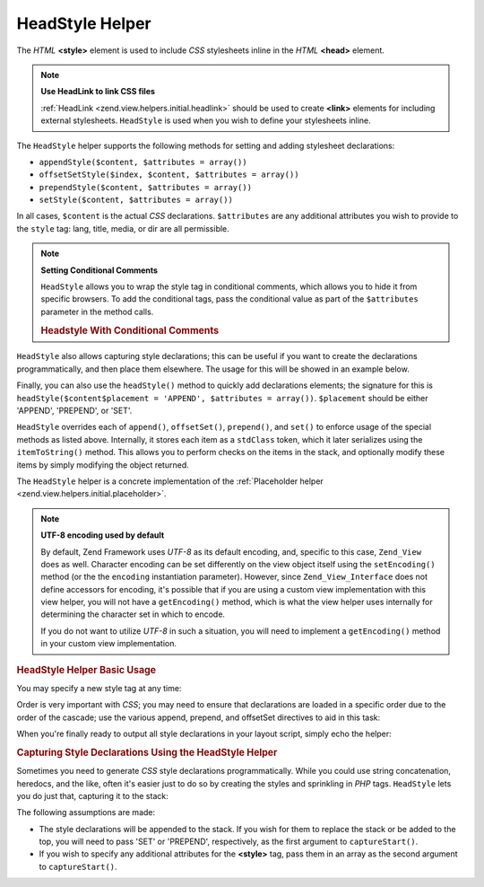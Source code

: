 .. _zend.view.helpers.initial.headstyle:

HeadStyle Helper
================

The *HTML* **<style>** element is used to include *CSS* stylesheets inline in the *HTML* **<head>** element.

.. note::

   **Use HeadLink to link CSS files**

   :ref:`HeadLink <zend.view.helpers.initial.headlink>` should be used to create **<link>** elements for including external stylesheets. ``HeadStyle`` is used when you wish to define your stylesheets inline.

The ``HeadStyle`` helper supports the following methods for setting and adding stylesheet declarations:

- ``appendStyle($content, $attributes = array())``

- ``offsetSetStyle($index, $content, $attributes = array())``

- ``prependStyle($content, $attributes = array())``

- ``setStyle($content, $attributes = array())``

In all cases, ``$content`` is the actual *CSS* declarations. ``$attributes`` are any additional attributes you wish to provide to the ``style`` tag: lang, title, media, or dir are all permissible.

.. note::

   **Setting Conditional Comments**

   ``HeadStyle`` allows you to wrap the style tag in conditional comments, which allows you to hide it from specific browsers. To add the conditional tags, pass the conditional value as part of the ``$attributes`` parameter in the method calls.

   .. _zend.view.helpers.initial.headstyle.conditional:

   .. rubric:: Headstyle With Conditional Comments

   .. code-block:: php
      :linenos:

      // adding scripts
      $this->headStyle()->appendStyle($styles, array('conditional' => 'lt IE 7'));

``HeadStyle`` also allows capturing style declarations; this can be useful if you want to create the declarations programmatically, and then place them elsewhere. The usage for this will be showed in an example below.

Finally, you can also use the ``headStyle()`` method to quickly add declarations elements; the signature for this is ``headStyle($content$placement = 'APPEND', $attributes = array())``. ``$placement`` should be either 'APPEND', 'PREPEND', or 'SET'.

``HeadStyle`` overrides each of ``append()``, ``offsetSet()``, ``prepend()``, and ``set()`` to enforce usage of the special methods as listed above. Internally, it stores each item as a ``stdClass`` token, which it later serializes using the ``itemToString()`` method. This allows you to perform checks on the items in the stack, and optionally modify these items by simply modifying the object returned.

The ``HeadStyle`` helper is a concrete implementation of the :ref:`Placeholder helper <zend.view.helpers.initial.placeholder>`.

.. note::

   **UTF-8 encoding used by default**

   By default, Zend Framework uses *UTF-8* as its default encoding, and, specific to this case, ``Zend_View`` does as well. Character encoding can be set differently on the view object itself using the ``setEncoding()`` method (or the the ``encoding`` instantiation parameter). However, since ``Zend_View_Interface`` does not define accessors for encoding, it's possible that if you are using a custom view implementation with this view helper, you will not have a ``getEncoding()`` method, which is what the view helper uses internally for determining the character set in which to encode.

   If you do not want to utilize *UTF-8* in such a situation, you will need to implement a ``getEncoding()`` method in your custom view implementation.

.. _zend.view.helpers.initial.headstyle.basicusage:

.. rubric:: HeadStyle Helper Basic Usage

You may specify a new style tag at any time:

.. code-block:: php
   :linenos:

   // adding styles
   $this->headStyle()->appendStyle($styles);

Order is very important with *CSS*; you may need to ensure that declarations are loaded in a specific order due to the order of the cascade; use the various append, prepend, and offsetSet directives to aid in this task:

.. code-block:: php
   :linenos:

   // Putting styles in order

   // place at a particular offset:
   $this->headStyle()->offsetSetStyle(100, $customStyles);

   // place at end:
   $this->headStyle()->appendStyle($finalStyles);

   // place at beginning
   $this->headStyle()->prependStyle($firstStyles);

When you're finally ready to output all style declarations in your layout script, simply echo the helper:

.. code-block:: php
   :linenos:

   <?php echo $this->headStyle() ?>

.. _zend.view.helpers.initial.headstyle.capture:

.. rubric:: Capturing Style Declarations Using the HeadStyle Helper

Sometimes you need to generate *CSS* style declarations programmatically. While you could use string concatenation, heredocs, and the like, often it's easier just to do so by creating the styles and sprinkling in *PHP* tags. ``HeadStyle`` lets you do just that, capturing it to the stack:

.. code-block:: php
   :linenos:

   <?php $this->headStyle()->captureStart() ?>
   body {
       background-color: <?php echo $this->bgColor ?>;
   }
   <?php $this->headStyle()->captureEnd() ?>

The following assumptions are made:

- The style declarations will be appended to the stack. If you wish for them to replace the stack or be added to the top, you will need to pass 'SET' or 'PREPEND', respectively, as the first argument to ``captureStart()``.

- If you wish to specify any additional attributes for the **<style>** tag, pass them in an array as the second argument to ``captureStart()``.


